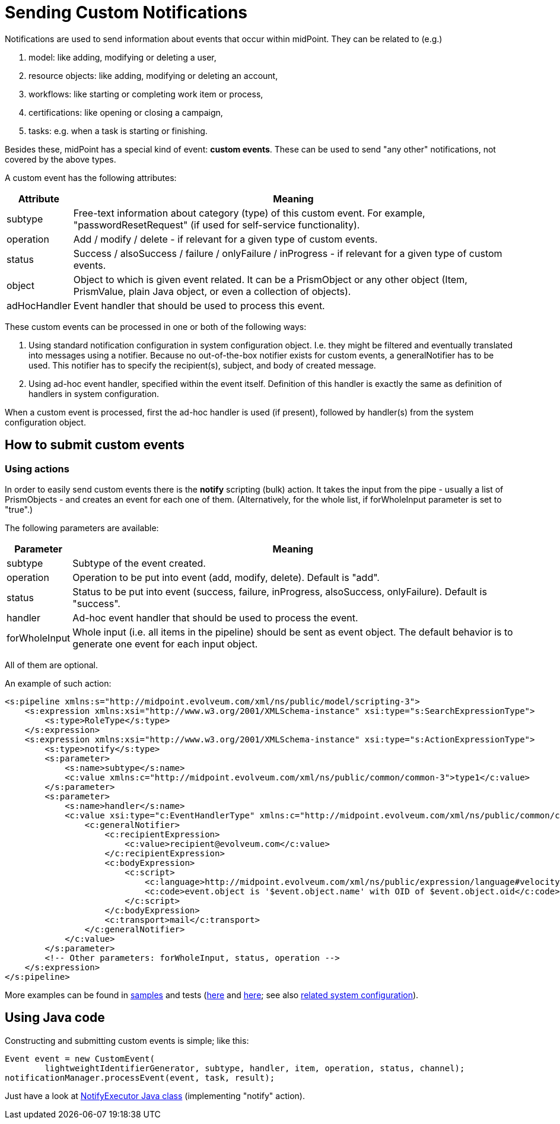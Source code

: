 = Sending Custom Notifications
:page-wiki-name: Sending custom notifications HOWTO
:page-wiki-id: 23167747
:page-wiki-metadata-create-user: mederly
:page-wiki-metadata-create-date: 2016-09-24T00:02:03.564+02:00
:page-wiki-metadata-modify-user: michael
:page-wiki-metadata-modify-date: 2017-01-12T16:43:34.438+01:00
:page-display-order: 410
:page-upkeep-status: yellow

Notifications are used to send information about events that occur within midPoint.
They can be related to (e.g.)

. model: like adding, modifying or deleting a user,

. resource objects: like adding, modifying or deleting an account,

. workflows: like starting or completing work item or process,

. certifications: like opening or closing a campaign,

. tasks: e.g. when a task is starting or finishing.

Besides these, midPoint has a special kind of event: *custom events*.
These can be used to send "any other" notifications, not covered by the above types.

A custom event has the following attributes:

[%autowidth]
|===
| Attribute | Meaning

| subtype
| Free-text information about category (type) of this custom event.
For example, "passwordResetRequest" (if used for self-service functionality).

| operation
| Add / modify / delete - if relevant for a given type of custom events.

| status
| Success / alsoSuccess / failure / onlyFailure / inProgress - if relevant for a given type of custom events.

| object
| Object to which is given event related.
It can be a PrismObject or any other object (Item, PrismValue, plain Java object, or even a collection of objects).

| adHocHandler
| Event handler that should be used to process this event.

|===

These custom events can be processed in one or both of the following ways:

. Using standard notification configuration in system configuration object.
I.e. they might be filtered and eventually translated into messages using a notifier.
Because no out-of-the-box notifier exists for custom events, a generalNotifier has to be used.
This notifier has to specify the recipient(s), subject, and body of created message.

. Using ad-hoc event handler, specified within the event itself.
Definition of this handler is exactly the same as definition of handlers in system configuration.

When a custom event is processed, first the ad-hoc handler is used (if present), followed by handler(s) from the system configuration object.

== How to submit custom events

=== Using actions

In order to easily send custom events there is the *notify* scripting (bulk) action.
It takes the input from the pipe - usually a list of PrismObjects - and creates an event for each one of them.
(Alternatively, for the whole list, if forWholeInput parameter is set to "true".)

The following parameters are available:

[%autowidth]
|===
| Parameter | Meaning

| subtype
| Subtype of the event created.

| operation
| Operation to be put into event (add, modify, delete).
Default is "add".

| status
| Status to be put into event (success, failure, inProgress, alsoSuccess, onlyFailure).
Default is "success".

| handler
| Ad-hoc event handler that should be used to process the event.

| forWholeInput
| Whole input (i.e. all items in the pipeline) should be sent as event object.
The default behavior is to generate one event for each input object.

|===

All of them are optional.

An example of such action:

[source,xml]
----
<s:pipeline xmlns:s="http://midpoint.evolveum.com/xml/ns/public/model/scripting-3">
    <s:expression xmlns:xsi="http://www.w3.org/2001/XMLSchema-instance" xsi:type="s:SearchExpressionType">
        <s:type>RoleType</s:type>
    </s:expression>
    <s:expression xmlns:xsi="http://www.w3.org/2001/XMLSchema-instance" xsi:type="s:ActionExpressionType">
        <s:type>notify</s:type>
        <s:parameter>
            <s:name>subtype</s:name>
            <c:value xmlns:c="http://midpoint.evolveum.com/xml/ns/public/common/common-3">type1</c:value>
        </s:parameter>
        <s:parameter>
            <s:name>handler</s:name>
            <c:value xsi:type="c:EventHandlerType" xmlns:c="http://midpoint.evolveum.com/xml/ns/public/common/common-3">
                <c:generalNotifier>
                    <c:recipientExpression>
                        <c:value>recipient@evolveum.com</c:value>
                    </c:recipientExpression>
                    <c:bodyExpression>
                        <c:script>
                            <c:language>http://midpoint.evolveum.com/xml/ns/public/expression/language#velocity</c:language>
                            <c:code>event.object is '$event.object.name' with OID of $event.object.oid</c:code>
                        </c:script>
                    </c:bodyExpression>
                    <c:transport>mail</c:transport>
                </c:generalNotifier>
            </c:value>
        </s:parameter>
        <!-- Other parameters: forWholeInput, status, operation -->
    </s:expression>
</s:pipeline>
----

More examples can be found in link:https://github.com/Evolveum/midpoint-samples/blob/master/samples/tasks/bulk-actions/send-notifications-about-all-users.xml[samples] and tests (link:https://github.com/Evolveum/midpoint-samples/blob/master/model/model-intest/src/test/resources/scripting/notification-about-jack.xml[here] and link:https://github.com/Evolveum/midpoint-samples/blob/master/model/model-intest/src/test/resources/scripting/notification-about-jack-type2.xml[here]; see also link:https://github.com/Evolveum/midpoint-samples/blob/master/model/model-intest/src/test/resources/common/system-configuration.xml[related system configuration]).


== Using Java code

Constructing and submitting custom events is simple; like this:

[source,java]
----
Event event = new CustomEvent(
        lightweightIdentifierGenerator, subtype, handler, item, operation, status, channel);
notificationManager.processEvent(event, task, result);
----

Just have a look at link:https://github.com/Evolveum/midpoint/blob/master/model/model-impl/src/main/java/com/evolveum/midpoint/model/impl/scripting/actions/NotifyExecutor.java[NotifyExecutor Java class] (implementing "notify" action).
